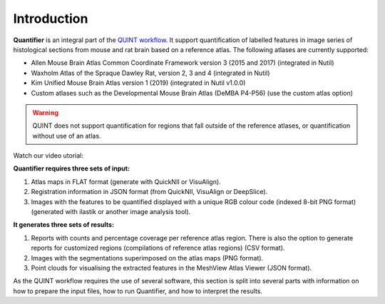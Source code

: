 **Introduction**
==================

**Quantifier** is an integral part of the `QUINT workflow <https://quint-workflow.readthedocs.io>`_. It support quantification of labelled features in image series of histological sections from mouse and rat brain based on a reference atlas. The following atlases are currently supported:

* Allen Mouse Brain Atlas Common Coordinate Framework version 3 (2015 and 2017) (integrated in Nutil)
* Waxholm Atlas of the Spraque Dawley Rat, version 2, 3 and 4 (integrated in Nutil)
* Kim Unified Mouse Brain Atlas version 1 (2019) (integrated in Nutil v1.0.0)
* Custom atlases such as the Developmental Mouse Brain Atlas (DeMBA P4-P56) (use the custom atlas option)

.. Warning::
   QUINT does not support quantification for regions that fall outside of the reference atlases, or quantification without use of an atlas. 

Watch our video utorial:

.. raw:: html

   <iframe width="560" height="315" src="https://www.youtube.com/embed/n-gQigcGMJ0" title="YouTube video player" frameborder="0" allow="accelerometer; autoplay; clipboard-write; encrypted-media; gyroscope; picture-in-picture" allowfullscreen></iframe>


**Quantifier requires three sets of input:**

1. Atlas maps in FLAT format (generate with QuickNII or VisuAlign).
2. Registration information in JSON format (from QuickNII, VisuAlign or DeepSlice).
3. Images with the features to be quantified displayed with a unique RGB colour code (indexed 8-bit PNG format) (generated with ilastik or another image analysis tool).

**It generates three sets of results:**

1. Reports with counts and percentage coverage per reference atlas region. There is also the option to generate reports for customized regions (compilations of reference atlas regions) (CSV format). 
2. Images with the segmentations superimposed on the atlas maps (PNG format).
3. Point clouds for visualising the extracted features in the MeshView Atlas Viewer (JSON format). 

As the QUINT workflow requires the use of several software, this section is split into several parts with information on how to prepare the input files, how to run Quantifier, and how to interpret the results. 


